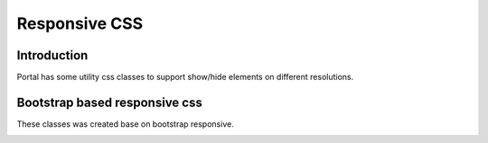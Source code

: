 .. _customization-responsive-css:

Responsive CSS
==============

.. _customization-responsive-css-introduction:

Introduction
------------

Portal has some utility css classes to support show/hide elements on
different resolutions.

.. _customization-responsive-css-detail:

Bootstrap based responsive css
------------------------------

These classes was created base on bootstrap responsive.

|responsive-bootstrap-classes|


.. |responsive-bootstrap-classes| image:: images/responsive-css/responsive-bootstrap-classes.png

